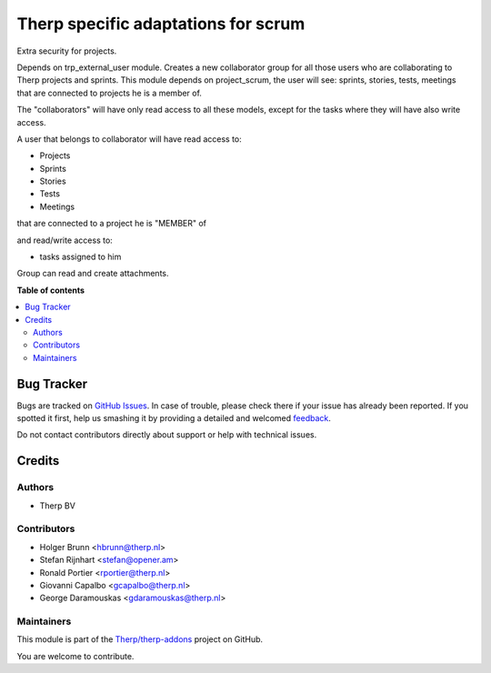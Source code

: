 ====================================
Therp specific adaptations for scrum
====================================

.. !!!!!!!!!!!!!!!!!!!!!!!!!!!!!!!!!!!!!!!!!!!!!!!!!!!!
   !! This file is generated by oca-gen-addon-readme !!
   !! changes will be overwritten.                   !!
   !!!!!!!!!!!!!!!!!!!!!!!!!!!!!!!!!!!!!!!!!!!!!!!!!!!!

.. |badge1| image:: https://img.shields.io/badge/maturity-Beta-yellow.png
    :target: https://odoo-community.org/page/development-status
    :alt: Beta
.. |badge2| image:: https://img.shields.io/badge/licence-AGPL--3-blue.png
    :target: http://www.gnu.org/licenses/agpl-3.0-standalone.html
    :alt: License: AGPL-3
.. |badge3| image:: https://img.shields.io/badge/github-Therp%2Ftherp--addons-lightgray.png?logo=github
    :target: https://github.com/Therp/therp-addons/tree/10.0/trp_project_scrum
    :alt: Therp/therp-addons

|badge1| |badge2| |badge3| 

Extra security for projects.

Depends on trp_external_user module.
Creates a new collaborator group for all those users who are collaborating
to Therp projects and sprints.
This module depends on project_scrum, the user will see:  sprints,
stories, tests, meetings that are connected to projects  he is a member of.

The "collaborators" will have only read access to all these models, except for
the tasks where they will have also write access.

A user that belongs to collaborator will have read access to:

- Projects
- Sprints
- Stories
- Tests
- Meetings

that are connected to a project he is "MEMBER" of

and read/write access to:

- tasks assigned to him


Group can read and create attachments.

**Table of contents**

.. contents::
   :local:

Bug Tracker
===========

Bugs are tracked on `GitHub Issues <https://github.com/Therp/therp-addons/issues>`_.
In case of trouble, please check there if your issue has already been reported.
If you spotted it first, help us smashing it by providing a detailed and welcomed
`feedback <https://github.com/Therp/therp-addons/issues/new?body=module:%20trp_project_scrum%0Aversion:%2010.0%0A%0A**Steps%20to%20reproduce**%0A-%20...%0A%0A**Current%20behavior**%0A%0A**Expected%20behavior**>`_.

Do not contact contributors directly about support or help with technical issues.

Credits
=======

Authors
~~~~~~~

* Therp BV

Contributors
~~~~~~~~~~~~

* Holger Brunn <hbrunn@therp.nl>
* Stefan Rijnhart <stefan@opener.am>
* Ronald Portier <rportier@therp.nl>
* Giovanni Capalbo <gcapalbo@therp.nl>
* George Daramouskas <gdaramouskas@therp.nl>

Maintainers
~~~~~~~~~~~



This module is part of the `Therp/therp-addons <https://github.com/Therp/therp-addons/tree/10.0/trp_project_scrum>`_ project on GitHub.


You are welcome to contribute.
